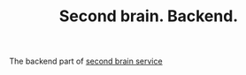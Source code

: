 #+TITLE: Second brain. Backend.


The backend part of [[https://github.com/Artawower/second-brain][second brain service]]
